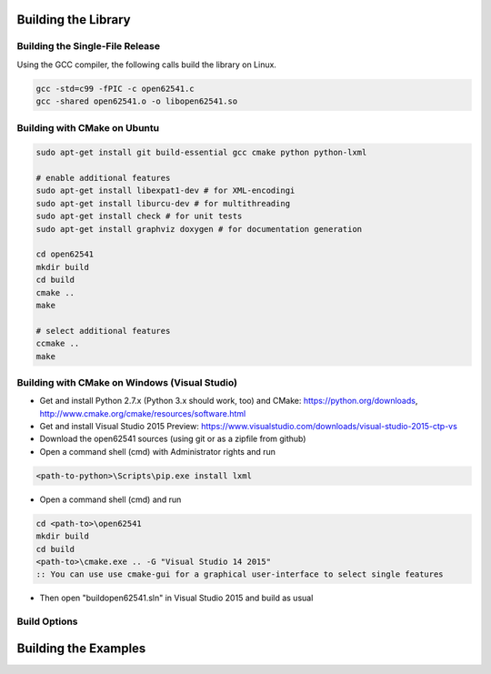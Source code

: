 Building the Library
====================

Building the Single-File Release
--------------------------------

Using the GCC compiler, the following calls build the library on Linux.

.. code-block:: bash

   gcc -std=c99 -fPIC -c open62541.c
   gcc -shared open62541.o -o libopen62541.so
   

Building with CMake on Ubuntu
-----------------------------

.. code-block:: bash
   
   sudo apt-get install git build-essential gcc cmake python python-lxml

   # enable additional features
   sudo apt-get install libexpat1-dev # for XML-encodingi
   sudo apt-get install liburcu-dev # for multithreading
   sudo apt-get install check # for unit tests
   sudo apt-get install graphviz doxygen # for documentation generation

   cd open62541
   mkdir build
   cd build
   cmake ..
   make

   # select additional features
   ccmake ..
   make

Building with CMake on Windows (Visual Studio)
----------------------------------------------

- Get and install Python 2.7.x (Python 3.x should work, too) and CMake: https://python.org/downloads, http://www.cmake.org/cmake/resources/software.html
- Get and install Visual Studio 2015 Preview: https://www.visualstudio.com/downloads/visual-studio-2015-ctp-vs
- Download the open62541 sources (using git or as a zipfile from github)
- Open a command shell (cmd) with Administrator rights and run

.. code-block:: bat

   <path-to-python>\Scripts\pip.exe install lxml

- Open a command shell (cmd) and run

.. code-block:: bat

   cd <path-to>\open62541
   mkdir build
   cd build
   <path-to>\cmake.exe .. -G "Visual Studio 14 2015"
   :: You can use use cmake-gui for a graphical user-interface to select single features

- Then open "build\open62541.sln" in Visual Studio 2015 and build as usual
   
Build Options
-------------


Building the Examples
=====================
